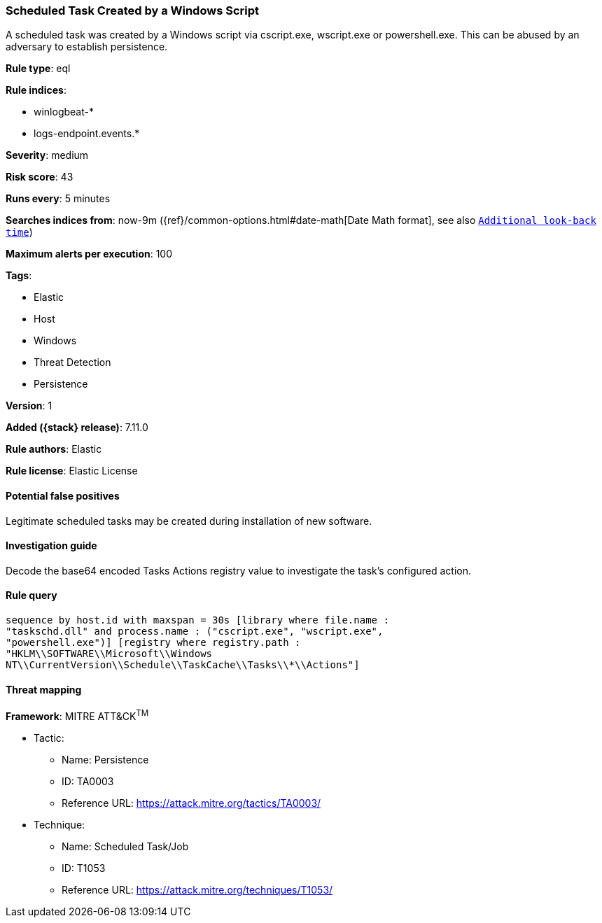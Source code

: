 [[scheduled-task-created-by-a-windows-script]]
=== Scheduled Task Created by a Windows Script

A scheduled task was created by a Windows script via cscript.exe, wscript.exe or powershell.exe. This can be abused by an adversary to establish persistence.

*Rule type*: eql

*Rule indices*:

* winlogbeat-*
* logs-endpoint.events.*

*Severity*: medium

*Risk score*: 43

*Runs every*: 5 minutes

*Searches indices from*: now-9m ({ref}/common-options.html#date-math[Date Math format], see also <<rule-schedule, `Additional look-back time`>>)

*Maximum alerts per execution*: 100

*Tags*:

* Elastic
* Host
* Windows
* Threat Detection
* Persistence

*Version*: 1

*Added ({stack} release)*: 7.11.0

*Rule authors*: Elastic

*Rule license*: Elastic License

==== Potential false positives

Legitimate scheduled tasks may be created during installation of new software.

==== Investigation guide

Decode the base64 encoded Tasks Actions registry value to investigate the task's configured action.

==== Rule query


[source,js]
----------------------------------
sequence by host.id with maxspan = 30s [library where file.name :
"taskschd.dll" and process.name : ("cscript.exe", "wscript.exe",
"powershell.exe")] [registry where registry.path :
"HKLM\\SOFTWARE\\Microsoft\\Windows
NT\\CurrentVersion\\Schedule\\TaskCache\\Tasks\\*\\Actions"]
----------------------------------

==== Threat mapping

*Framework*: MITRE ATT&CK^TM^

* Tactic:
** Name: Persistence
** ID: TA0003
** Reference URL: https://attack.mitre.org/tactics/TA0003/
* Technique:
** Name: Scheduled Task/Job
** ID: T1053
** Reference URL: https://attack.mitre.org/techniques/T1053/
